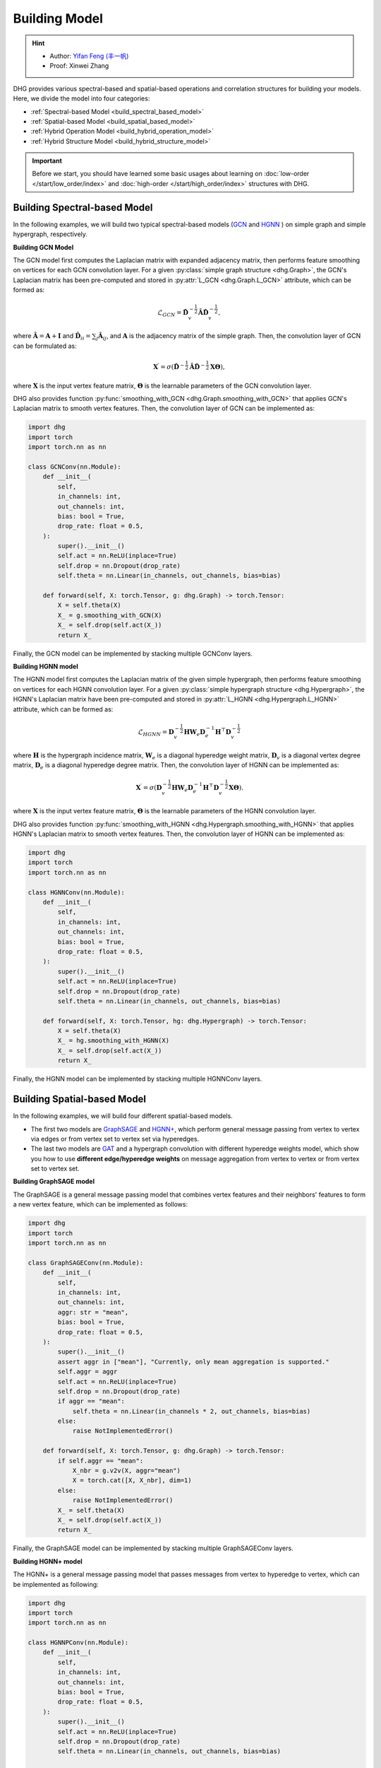 Building Model
======================

.. hint:: 

    - Author: `Yifan Feng (丰一帆) <https://fengyifan.site/>`_
    - Proof: Xinwei Zhang

DHG provides various spectral-based and spatial-based operations and correlation structures for building your models. 
Here, we divide the model into four categories:

- :ref:`Spectral-based Model <build_spectral_based_model>`
- :ref:`Spatial-based Model <build_spatial_based_model>`
- :ref:`Hybrid Operation Model <build_hybrid_operation_model>`
- :ref:`Hybrid Structure Model <build_hybrid_structure_model>`

.. important:: 

    Before we start, you should have learned some basic usages about learning on :doc:`low-order </start/low_order/index>` and :doc:`high-order </start/high_order/index>` structures with DHG.

.. _build_spectral_based_model:

Building Spectral-based Model
------------------------------

In the following examples, we will build two typical spectral-based models (`GCN <https://arxiv.org/pdf/1609.02907>`_ 
and `HGNN <https://arxiv.org/pdf/1809.09401>`_ ) on simple graph and simple hypergraph, respectively.

**Building GCN Model**

The GCN model first computes the Laplacian matrix with expanded adjacency matrix, then performs feature smoothing on vertices for each GCN convolution layer.
For a given :py:class:`simple graph structure <dhg.Graph>`, the GCN's Laplacian matrix has been pre-computed and stored in :py:attr:`L_GCN <dhg.Graph.L_GCN>` attribute, which can be formed as:

.. math::

    \mathcal{L}_{GCN} = \mathbf{\hat{D}}_v^{-\frac{1}{2}} \mathbf{\hat{A}} \mathbf{\hat{D}}_v^{-\frac{1}{2}},

where :math:`\mathbf{\hat{A}} = \mathbf{A} + \mathbf{I}` and :math:`\mathbf{\hat{D}}_{ii} = \sum_j \mathbf{\hat{A}}_{ij}`, 
and :math:`\mathbf{A}` is the adjacency matrix of the simple graph. Then, the convolution layer of GCN can be formulated as:

.. math::
    \mathbf{X}^{\prime} = \sigma \left( \mathbf{\hat{D}}^{-\frac{1}{2}} \mathbf{\hat{A}}
    \mathbf{\hat{D}}^{-\frac{1}{2}} \mathbf{X} \mathbf{\Theta} \right),

where :math:`\mathbf{X}` is the input vertex feature matrix, :math:`\mathbf{\Theta}` is the learnable parameters of the GCN convolution layer.

DHG also provides function :py:func:`smoothing_with_GCN <dhg.Graph.smoothing_with_GCN>` that applies GCN's Laplacian matrix to smooth vertex features.
Then, the convolution layer of GCN can be implemented as:

.. code-block:: python

    import dhg
    import torch
    import torch.nn as nn

    class GCNConv(nn.Module):
        def __init__(
            self,
            in_channels: int,
            out_channels: int,
            bias: bool = True,
            drop_rate: float = 0.5,
        ):
            super().__init__()
            self.act = nn.ReLU(inplace=True)
            self.drop = nn.Dropout(drop_rate)
            self.theta = nn.Linear(in_channels, out_channels, bias=bias)

        def forward(self, X: torch.Tensor, g: dhg.Graph) -> torch.Tensor:
            X = self.theta(X)
            X_ = g.smoothing_with_GCN(X)
            X_ = self.drop(self.act(X_))
            return X_

Finally, the GCN model can be implemented by stacking multiple GCNConv layers.

**Building HGNN model**

The HGNN model first computes the Laplacian matrix of the given simple hypergraph, then performs feature smoothing on vertices for each HGNN convolution layer.
For a given :py:class:`simple hypergraph structure <dhg.Hypergraph>`, the HGNN's Laplacian matrix have been pre-computed 
and stored in :py:attr:`L_HGNN <dhg.Hypergraph.L_HGNN>` attribute, which can be formed as:


.. math::
    
    \mathcal{L}_{HGNN} = \mathbf{D}_v^{-\frac{1}{2}} \mathbf{H} \mathbf{W}_e \mathbf{D}_e^{-1} \mathbf{H}^\top \mathbf{D}_v^{-\frac{1}{2}}

where :math:`\mathbf{H}` is the hypergraph incidence matrix, :math:`\mathbf{W}_e` is a diagonal hyperedge weight matrix, 
:math:`\mathbf{D}_v` is a diagonal vertex degree matrix, :math:`\mathbf{D}_e` is a diagonal hyperedge degree matrix.
Then, the convolution layer of HGNN can be implemented as:


.. math::
    
    \mathbf{X}^{\prime} = \sigma \left( \mathbf{D}_v^{-\frac{1}{2}} \mathbf{H} \mathbf{W}_e \mathbf{D}_e^{-1} 
    \mathbf{H}^\top \mathbf{D}_v^{-\frac{1}{2}} \mathbf{X} \mathbf{\Theta} \right).


where :math:`\mathbf{X}` is the input vertex feature matrix, :math:`\mathbf{\Theta}` is the learnable parameters of the HGNN convolution layer.

DHG also provides function :py:func:`smoothing_with_HGNN <dhg.Hypergraph.smoothing_with_HGNN>` that applies HGNN's Laplacian matrix to smooth vertex features.
Then, the convolution layer of HGNN can be implemented as:

.. code-block:: python

    import dhg
    import torch
    import torch.nn as nn

    class HGNNConv(nn.Module):
        def __init__(
            self,
            in_channels: int,
            out_channels: int,
            bias: bool = True,
            drop_rate: float = 0.5,
        ):
            super().__init__()
            self.act = nn.ReLU(inplace=True)
            self.drop = nn.Dropout(drop_rate)
            self.theta = nn.Linear(in_channels, out_channels, bias=bias)

        def forward(self, X: torch.Tensor, hg: dhg.Hypergraph) -> torch.Tensor:
            X = self.theta(X)
            X_ = hg.smoothing_with_HGNN(X)
            X_ = self.drop(self.act(X_))
            return X_

Finally, the HGNN model can be implemented by stacking multiple HGNNConv layers.


.. _build_spatial_based_model:

Building Spatial-based Model
-----------------------------

In the following examples, we will build four different spatial-based models. 

- The first two models are `GraphSAGE <https://cs.stanford.edu/people/jure/pubs/graphsage-nips17.pdf>`_ 
  and `HGNN+ <https://ieeexplore.ieee.org/document/9795251>`_, which perform general message passing 
  from vertex to vertex via edges or from vertex set to vertex set via hyperedges.
- The last two models are `GAT <https://arxiv.org/pdf/1710.10903>`_ and a hypergraph convolution with different hyperedge weights model, 
  which show you how to use **different edge/hyperedge weights** on message aggregation from vertex to vertex or from vertex set to vertex set.


**Building GraphSAGE model**

The GraphSAGE is a general message passing model that combines vertex features and their neighbors' features to form a new vertex feature, 
which can be implemented as follows:

.. code-block:: python

    import dhg
    import torch
    import torch.nn as nn

    class GraphSAGEConv(nn.Module):
        def __init__(
            self,
            in_channels: int,
            out_channels: int,
            aggr: str = "mean",
            bias: bool = True,
            drop_rate: float = 0.5,
        ):
            super().__init__()
            assert aggr in ["mean"], "Currently, only mean aggregation is supported."
            self.aggr = aggr
            self.act = nn.ReLU(inplace=True)
            self.drop = nn.Dropout(drop_rate)
            if aggr == "mean":
                self.theta = nn.Linear(in_channels * 2, out_channels, bias=bias)
            else:
                raise NotImplementedError()

        def forward(self, X: torch.Tensor, g: dhg.Graph) -> torch.Tensor:
            if self.aggr == "mean":
                X_nbr = g.v2v(X, aggr="mean")
                X = torch.cat([X, X_nbr], dim=1)
            else:
                raise NotImplementedError()
            X_ = self.theta(X)
            X_ = self.drop(self.act(X_))
            return X_

Finally, the GraphSAGE model can be implemented by stacking multiple GraphSAGEConv layers.


**Building HGNN+ model**

The HGNN+ is a general message passing model that passes messages from vertex to hyperedge to vertex, which can be implemented as following:

.. code-block:: python

    import dhg
    import torch
    import torch.nn as nn

    class HGNNPConv(nn.Module):
        def __init__(
            self,
            in_channels: int,
            out_channels: int,
            bias: bool = True,
            drop_rate: float = 0.5,
        ):
            super().__init__()
            self.act = nn.ReLU(inplace=True)
            self.drop = nn.Dropout(drop_rate)
            self.theta = nn.Linear(in_channels, out_channels, bias=bias)

        def forward(self, X: torch.Tensor, hg: dhg.Hypergraph) -> torch.Tensor:
            X = self.theta(X)
            Y = hg.v2e(X, aggr="mean")
            X_ = hg.e2v(Y, aggr="mean")
            X_ = self.drop(self.act(X_))
            return X_

Finally, the HGNN+ model can be implemented by stacking multiple HGNNPConv layers.

**Building GAT model**

DHG provides a special and convenient way to implement weighted neighborhood aggregation from vertex to vertex.
In simple graph, each edge has its source and target index. 
Given vertex features ``X``, simple graph ``g``, and linear layers ``atten_src`` and ``atten_dst``, you can compute the edge weight by follows:

.. code-block:: python

    >>> x_for_src = atten_src(X)
    >>> x_for_dst = atten_dst(X)
    >>> e_atten_weight = x_for_src[g.e_src] + x_for_dst[g.e_dst]

Besides, DHG provides ``softmax_then_sum`` aggregation function for neighbor messages aggregation. 
It can normalize the messages from neighbors with ``softmax`` and then sum them to update the center vertex's message.

Then, the GATConv model can be implemented as follows:

.. code-block:: python

    import dhg
    import torch
    import torch.nn as nn

    class GATConv(nn.Module):
        def __init__(
            self,
            in_channels: int,
            out_channels: int,
            bias: bool = True,
            drop_rate: float = 0.5,
            atten_neg_slope: float = 0.2,
        ):
            super().__init__()
            self.atten_dropout = nn.Dropout(drop_rate)
            self.atten_act = nn.LeakyReLU(atten_neg_slope)
            self.act = nn.ELU(inplace=True)
            self.theta = nn.Linear(in_channels, out_channels, bias=bias)
            self.atten_src = nn.Linear(out_channels, 1, bias=False)
            self.atten_dst = nn.Linear(out_channels, 1, bias=False)

        def forward(self, X: torch.Tensor, g: dhg.Graph) -> torch.Tensor:
            X = self.theta(X)
            x_for_src = self.atten_src(X)
            x_for_dst = self.atten_dst(X)
            e_atten_score = x_for_src[g.e_src] + x_for_dst[g.e_dst]
            e_atten_score = self.atten_dropout(self.atten_act(e_atten_score).squeeze())
            X_ = g.v2v(X, aggr="softmax_then_sum", e_weight=e_atten_score)
            X_ = self.act(X_)
            return X_

Finally, the GAT model can be implemented by stacking multiple GATConv layers.


**Building hypergraph convolution with different hyperedge weights model**

Like varying the edge weights in the simple graph, hyperedge weights can also be varied in the message passing from vertex to hyperedge to vertex.
But the difference is that the hyperedge weights are more complex than the edge weights in the simple graph.
Due to the two stages (vertex to hyperedge and hyperedge to vertex) of message passing in the hypergraph,
varying the hyperedge weights can also be split into two stages: vertex to hyperedge stage and hyperedge to vertex stage.

- In the first stage, the hyperedge weights are controlled by the **source vertex index** (:py:attr:`v2e_src <dhg.Hypergraph.v2e_src>`) 
  and the **target hyperedge index** (:py:attr:`v2e_dst <dhg.Hypergraph.v2e_dst>`).
- In the second stage, the hyperedge weights are controlled by the **source hyperedge index** (:py:attr:`e2v_src <dhg.Hypergraph.e2v_src>`) 
  and the **target vertex index**  (:py:attr:`e2v_dst <dhg.Hypergraph.e2v_dst>`).

In simple hypergraph, the two message passing stages are symmetric. 
Thus, the same vertex and hyperedge attention layer can be used in the two stages.
Given the vertex features ``X``, hyperedge features ``Y``, simple hypergraph ``hg``, and linear layers ``atten_vertex`` and ``atten_hyperedge``, 
you can compute the hyperedge weights for the two stages as follows: 

.. code-block:: python

    >>> x_for_vertex = atten_vertex(X)
    >>> y_for_hyperedge = atten_hyperedge(Y)
    >>> v2e_atten_weight = x_for_vertex[hg.v2e_src] + y_for_hyperedge[hg.v2e_dst]
    >>> e2v_atten_weight = y_for_hyperedge[hg.e2v_src] + x_for_vertex[hg.e2v_dst]

Finally, a simple hypergraph convolution with different hyperedge weights model can be implemented as follows:

.. code-block:: python

    import dhg
    import torch
    import torch.nn as nn

    class HGATConv(nn.Module):
        def __init__(
            self,
            in_channels: int,
            out_channels: int,
            bias: bool = True,
            drop_rate: float = 0.5,
            atten_neg_slope: float = 0.2,
        ):
            super().__init__()
            self.atten_dropout = nn.Dropout(drop_rate)
            self.atten_act = nn.LeakyReLU(atten_neg_slope)
            self.act = nn.ELU(inplace=True)
            self.theta_vertex = nn.Linear(in_channels, out_channels, bias=bias)
            self.theta_hyperedge = nn.Linear(in_channels, out_channels, bias=bias)
            self.atten_vertex = nn.Linear(out_channels, 1, bias=False)
            self.atten_hyperedge = nn.Linear(out_channels, 1, bias=False)

        def forward(self, X: torch.Tensor, Y: torch.Tensor, hg: dhg.Hypergraph) -> torch.Tensor:
            X = self.theta_vertex(X)
            Y = self.theta_hyperedge(Y)
            x_for_vertex = self.atten_vertex(X)
            y_for_hyperedge = self.atten_hyperedge(Y)
            v2e_atten_score = x_for_vertex[hg.v2e_src] + y_for_hyperedge[hg.v2e_dst]
            e2v_atten_score = y_for_hyperedge[hg.e2v_src] + x_for_vertex[hg.e2v_dst]
            v2e_atten_score = self.atten_dropout(self.atten_act(v2e_atten_score).squeeze())
            e2v_atten_score = self.atten_dropout(self.atten_act(e2v_atten_score).squeeze())
            Y_ = hg.v2e(X, aggr="softmax_then_sum", v2e_weight=v2e_atten_score)
            X_ = hg.e2v(Y_, aggr="softmax_then_sum", e2v_weight=e2v_atten_score)
            X_ = self.act(X_)
            Y_ = self.act(Y_)
            return X_, Y_

Finally, the simple hypergraph convolution with different hyperedge weights model can be implemented by stacking multiple HGATConv layers.


.. _build_hybrid_operation_model:

Building Hybrid Operation Model
--------------------------------

A hybrid operation model means that the spectral-based convolution or spatial-based convolution can simultaneously be used to embed the correlation into the vertex features.
Given a correlation structure like simple graph ``g``, you can implement a hybrid operation model as follows:

.. code-block:: python

    import dhg
    import torch
    import torch.nn as nn

    class HOMConv(nn.Module):
        def __init__(
            self,
            in_channels: int,
            out_channels: int,
            bias: bool = True,
            drop_rate: float = 0.5,
        ):
            super().__init__()
            self.act = nn.ReLU(inplace=True)
            self.drop = nn.Dropout(drop_rate)
            self.theta = nn.Linear(in_channels, out_channels, bias=bias)

        def forward(self, X: torch.Tensor, g: dhg.Graph) -> torch.Tensor:
            X = self.theta(X)
            X_spectral = g.smoothing_with_GCN(X)
            X_spatial = g.v2v(X, aggr="mean")
            X_ = (X_spectral + X_spatial) / 2
            X_ = self.drop(self.act(X_))
            return X_

Finally, the hybrid operation model can be implemented by stacking multiple HOMConv layers.

.. _build_hybrid_structure_model:

Building Hybrid Structure Model
-------------------------------------

The hybrid structure model is a model that supports multiple types of correlation structures as input.
Given a set of vertices and vertex feature ``X``, assume that you have constructed low-order structure like simple graph ``g`` 
and high-order like simple hypergraph ``hg``. A hybrid structure model can be implemented as follows:

.. code-block:: python

    import dhg
    import torch
    import torch.nn as nn

    class HSMConv(nn.Module):
        def __init__(
            self,
            in_channels: int,
            out_channels: int,
            bias: bool = True,
            drop_rate: float = 0.5,
        ):
            super().__init__()
            self.act = nn.ReLU(inplace=True)
            self.drop = nn.Dropout(drop_rate)
            self.theta = nn.Linear(in_channels, out_channels, bias=bias)

        def forward(self, X: torch.Tensor, g: dhg.Graph, hg: dhg.Hypergraph) -> torch.Tensor:
            X = self.theta(X)
            X_g = g.v2v(X, aggr="mean")
            X_hg = hg.v2v(X, aggr="mean")
            X_ = (X_g + X_hg) / 2
            X_ = self.drop(self.act(X_))
            return X_

Finally, the hybrid structure model can be implemented by stacking multiple HSMConv layers.

